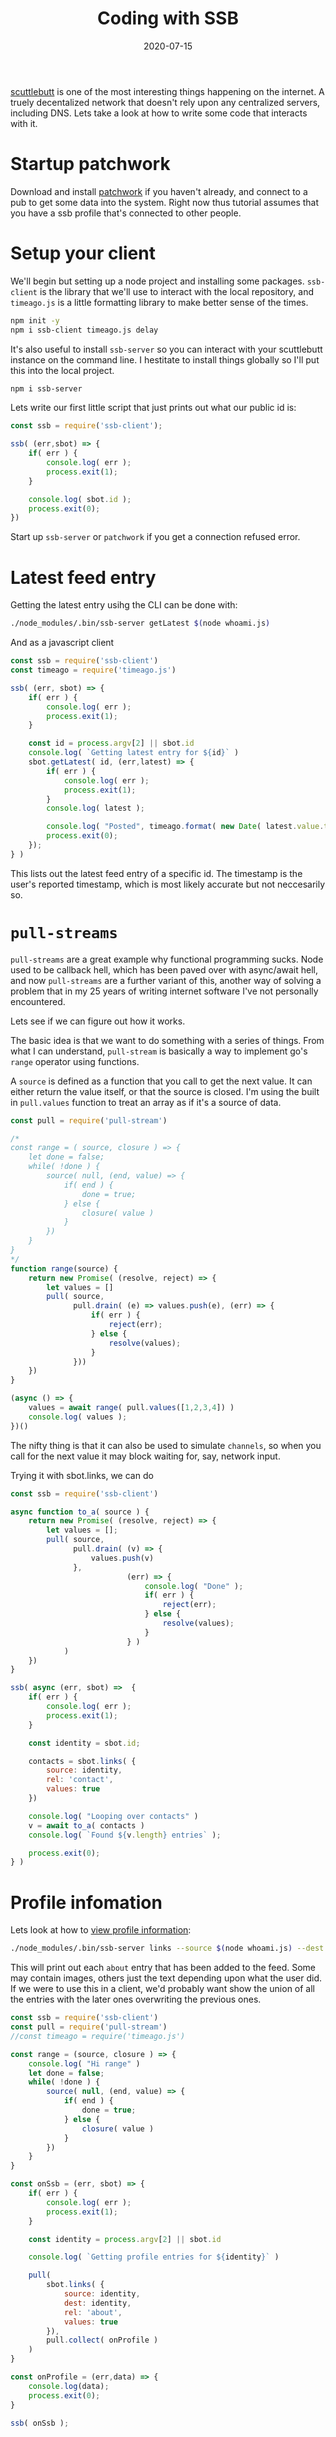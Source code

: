 #+title: Coding with SSB
#+draft: true
#+date: 2020-07-15
#+tags[]: javascript scuttlebutt p2p node

[[https://scuttlebutt.nz/][scuttlebutt]] is one of the most interesting things happening on the
internet. A truely decentalized network that doesn't rely upon any
centralized servers, including DNS.  Lets take a look at how to write
some code that interacts with it.

* Startup patchwork

Download and install [[https://ahdinosaur.github.io/patchwork-downloader/][patchwork]] if you haven't already, and connect to
a pub to get some data into the system.  Right now thus tutorial
assumes that you have a ssb profile that's connected to other people.

* Setup your client

We'll begin but setting up a node project and installing some
packages.  =ssb-client= is the library that we'll use to interact with
the local repository, and =timeago.js= is a little formatting library to
make better sense of the times.

#+begin_src bash
npm init -y
npm i ssb-client timeago.js delay
#+end_src

It's also useful to install =ssb-server= so you can interact with your
scuttlebutt instance on the command line.  I hestitate to install
things globally so I'll put this into the local project.

#+begin_src bash
npm i ssb-server
#+end_src

Lets write our first little script that just prints out what our
public id is:

#+begin_src js :tangle whoami.js 
  const ssb = require('ssb-client');

  ssb( (err,sbot) => {
      if( err ) {
          console.log( err );
          process.exit(1);
      }
    
      console.log( sbot.id );
      process.exit(0);
  })
#+end_src

Start up =ssb-server= or =patchwork= if you get a connection refused
error.

* Latest feed entry

Getting the latest entry usihg the CLI can be done with:

#+begin_src bash
./node_modules/.bin/ssb-server getLatest $(node whoami.js)
#+end_src

And as a javascript client

#+begin_src javascript :tangle latest.js
  const ssb = require('ssb-client')
  const timeago = require('timeago.js')

  ssb( (err, sbot) => {
      if( err ) {
          console.log( err );
          process.exit(1);
      }

      const id = process.argv[2] || sbot.id
      console.log( `Getting latest entry for ${id}` )
      sbot.getLatest( id, (err,latest) => {
          if( err ) {
              console.log( err );
              process.exit(1);
          }
          console.log( latest );

          console.log( "Posted", timeago.format( new Date( latest.value.timestamp ) ) )
          process.exit(0);
      });
  } )
#+end_src

This lists out the latest feed entry of a specific id.  The timestamp
is the user's reported timestamp, which is most likely accurate but
not neccesarily so.

* =pull-streams=

=pull-streams= are a great example why functional programming
sucks. Node used to be callback hell, which has been paved over with
async/await hell, and now =pull-streams= are a further variant of this,
another way of solving a problem that in my 25 years of writing
internet software I've not personally encountered.

Lets see if we can figure out how it works.

The basic idea is that we want to do something with a series of
things.  From what I can understand, =pull-stream= is basically a way to
implement go's =range= operator using functions.

A =source= is defined as a function that you call to get the next value.
It can either return the value itself, or that the source is closed.
I'm using the built in =pull.values= function to treat an array as if
it's a source of data.

#+begin_src javascript :tangle pull_test.js
  const pull = require('pull-stream')

  /*
  const range = ( source, closure ) => {
      let done = false;
      while( !done ) {
          source( null, (end, value) => {
              if( end ) {
                  done = true;
              } else {
                  closure( value )
              }
          })
      }
  }
  ,*/
  function range(source) {
      return new Promise( (resolve, reject) => {
          let values = []
          pull( source,
                pull.drain( (e) => values.push(e), (err) => {
                    if( err ) {
                        reject(err);
                    } else {
                        resolve(values);
                    }
                }))
      })
  }
        
  (async () => {
      values = await range( pull.values([1,2,3,4]) )
      console.log( values );
  })()
#+end_src

The nifty thing is that it can also be used to simulate =channels=, so
when you call for the next value it may block waiting for, say,
network input.

Trying it with sbot.links, we can do

#+begin_src javascript :tangle pull_test.js
  const ssb = require('ssb-client')

  async function to_a( source ) {
      return new Promise( (resolve, reject) => {
          let values = [];
          pull( source,
                pull.drain( (v) => {
                    values.push(v)
                },
                            (err) => {
                                console.log( "Done" );
                                if( err ) {
                                    reject(err);
                                } else {
                                    resolve(values);
                                }
                            } )
              )
      })
  }

  ssb( async (err, sbot) =>  {
      if( err ) {
          console.log( err );
          process.exit(1);
      }

      const identity = sbot.id;

      contacts = sbot.links( {
          source: identity,
          rel: 'contact',
          values: true
      })

      console.log( "Looping over contacts" )
      v = await to_a( contacts )
      console.log( `Found ${v.length} entries` );

      process.exit(0);
  } )

#+end_src

* Profile infomation
Lets look at how to [[http://scuttlebot.io/docs/social/view-a-profile.html][view profile information]]:

#+begin_src bash
./node_modules/.bin/ssb-server links --source $(node whoami.js) --dest $(node whoami.js) --rel about --values
#+end_src

This will print out each =about= entry that has been added to the feed.
Some may contain images, others just the text depending upon what the
user did. If we were to use this in a client, we'd probably want show
the union of all the entries with the later ones overwriting the
previous ones.

#+begin_src javascript :tangle profile.js
  const ssb = require('ssb-client')
  const pull = require('pull-stream')
  //const timeago = require('timeago.js')

  const range = (source, closure ) => {
      console.log( "Hi range" )
      let done = false;
      while( !done ) {
          source( null, (end, value) => {
              if( end ) {
                  done = true;
              } else {
                  closure( value )
              }
          })
      }
  }

  const onSsb = (err, sbot) => {
      if( err ) {
          console.log( err );
          process.exit(1);
      }

      const identity = process.argv[2] || sbot.id

      console.log( `Getting profile entries for ${identity}` )

      pull(
          sbot.links( {
              source: identity,
              dest: identity,
              rel: 'about',
              values: true
          }),
          pull.collect( onProfile )
      )
  }

  const onProfile = (err,data) => {
      console.log(data);
      process.exit(0);
  }

  ssb( onSsb );
#+end_src

* Getting a blob

In my feed (@MxUHohGl9IrvS5riir6u11QDAD4+ZtOH0EUZFCMCxyU=.ed25519) I
have a profile image, which is from the blog store.  Let's see how to
get that blob.

On the cli, lets pull out the links:

#+begin_src bash
./node_modules/.bin/ssb-server links \
  --source $(node whoami.js) --dest $(node whoami.js) \
  --rel about --values | awk '/link/ {print $2}' | sed 's/[",]//g'
#+end_src

Which for me prints out:

#+begin_src bash
&vCdJAv0RB34ROOmY7YcE3Gk/OcCfw/mS+KCgD8SGpCI=.sha256
&wXVIfMZq/yI00SGaYkL9NSDkpPUpFd2JTfqh5Urpy8g=.sha256
#+end_src

And we can [[http://scuttlebot.io/docs/advanced/read-a-file.html][pull the out of the blob store]] with:

#+begin_src bash
./node_modules/.bin/ssb-server blobs.get "&wXVIfMZq/yI00SGaYkL9NSDkpPUpFd2JTfqh5Urpy8g=.sha256" > avatar.jpg
#+end_src

Lets implement something similar in javascript.

1. =onSsb= is called once we've made connection
2. We then query =sbot.links= to get about entries.
3. Once we get our array, we call =onProfile=
4.

#+begin_src javascript :tangle profile_pictures.js
  const ssb = require('ssb-client')
  const pull = require('pull-stream')
  const delay = require('delay')

  const onSsb = (err, sbot) => {
      if( err ) {
          console.log( err );
          process.exit(1);
      }

      const identity = process.argv[2] || sbot.id

      console.log( `Getting profile images for ${identity}` )

      pull(
          sbot.links( {
              source: identity,
              dest: identity,
              rel: 'about',
              values: true
          }),
          pull.collect( onProfile(sbot) )
      )
  }

  const onProfile = (sbot) => (err, data) => {
      if( err ) {
          console.log( err );
          process.exit(1)
      }

      //var pull = require('pull-stream')
      //pull(
      //sbot.blobs.get(hash),
      //pull.collect(function (err, values) {
      // eg values.join('') == 'hello, world'
      //    })
      //)
    
      data
          .filter( about => about.value.content.image )
          .map( about => {
              const i = about.value.content.image;
                
              console.log( about.value.content.image );
              console.log( `Getting ${i.link}` );
              pull(
                  sbot.blobs.get( i.link ),
                  pull.collect( (err, data) => {
                      console.log( "Something?" );
                      console.log( err, data )
                  }))
          })

      delay( 2000 ).then( () => process.exit(0) );
  }

  ssb( onSsb );

#+end_src

* Who are you following?
Here we are looking at 
#+begin_src bash
./node_modules/.bin/ssb-server links --source $(node whoami.js) --rel contact --values
#+end_src

#+begin_src javascript :tangle following.js
  const ssb = require('ssb-client')
  const pull = require('pull-stream')
  const timeago = require('timeago.js')

  const onSsb = (err, sbot) => {
      if( err ) {
          console.log( err );
          process.exit(1);
      }
      const identity = sbot.id;

      console.log( `Getting profile entries for ${identity}` )

      pull(
          sbot.links( {
              source: identity,
              rel: 'contact',
              values: true
          }),
          pull.collect( onLinks )
      )
  }

  const onLinks = (err, data) => {
      if( err ) {
          console.log( err );
          process.exit(1)
      }

      data.map( about => {
          console.log( about );
          console.log( "Post", timeago.format( new Date( about.value.timestamp ) ) );
      })

      process.exit(0);
  }

  ssb( onSsb );

#+end_src


* Getting Started
Since SSB is totally decentralized, you need to know someone to get on.  Once you connect with a real person
you'll be able to see their activity and their friends activity, and as you start interacting with them
they will start being able to see you.

But there's a boot strapping problem with that

* References
- [[https://www.scuttlebutt.nz/][Current SSB Landing Page]]
- [[https://handbook.scuttlebutt.nz/guides/ssb-server/tutorial][ssb-server tutorial]]
- [[https://hacks.mozilla.org/2018/08/dweb-social-feeds-with-secure-scuttlebutt/]]
- [[https://josiahwitt.com/2018/07/08/scuttlebutt-intro-test-playground.html]]
- [[https://ssbc.github.io/docs/scuttlebot/install.html]]
- https://handbook.scuttlebutt.nz/guides/ssb-server/install
- [[http://git.scuttlebot.io/%25YAg1hicat%2B2GELjE2QJzDwlAWcx0ML%2B1sXEdsWwvdt8%3D.sha256]]

# Local Variables:
# eval: (add-hook 'after-save-hook (lambda ()(org-babel-tangle)) nil t)
# End:
